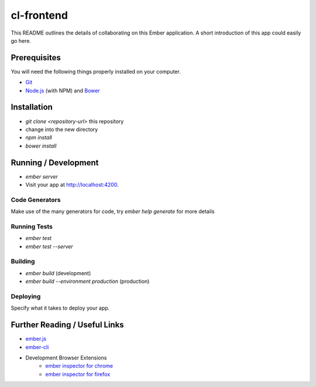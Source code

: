 cl-frontend
===========
This README outlines the details of collaborating on this Ember application.
A short introduction of this app could easily go here.

Prerequisites
-------------
You will need the following things properly installed on your computer.

- `Git <http://git-scm.com/>`_
- `Node.js <http://nodejs.org/>`_ (with NPM) and `Bower <http://bower.io/>`_

Installation
------------
- `git clone <repository-url>` this repository
- change into the new directory
- `npm install`
- `bower install`

Running / Development
---------------------
- `ember server`
- Visit your app at `http://localhost:4200 <http://localhost:4200>`_.

Code Generators
***************
Make use of the many generators for code, try `ember help generate` for more details

Running Tests
*************
- `ember test`
- `ember test --server`

Building
********
- `ember build` (development)
- `ember build --environment production` (production)

Deploying
*********
Specify what it takes to deploy your app.

Further Reading / Useful Links
------------------------------
- `ember.js <http://emberjs.com/>`_
- `ember-cli <http://www.ember-cli.com/>`_
- Development Browser Extensions
    - `ember inspector for chrome <https://chrome.google.com/webstore/detail/ember-inspector/bmdblncegkenkacieihfhpjfppoconhi>`_
    - `ember inspector for firefox <https://addons.mozilla.org/en-US/firefox/addon/ember-inspector/>`_

